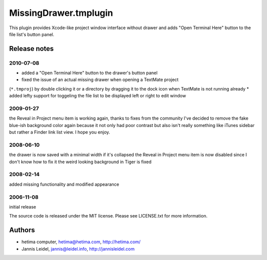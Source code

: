 MissingDrawer.tmplugin
======================

This plugin provides Xcode-like project window interface without drawer and 
adds "Open Terminal Here" button to the file list's button panel.

.. image:: http://u1.ipernity.com/12/06/21/5520621.8b44798f.jpg?download=MissingDrawer%20January%20tweaks_o.jpg

Release notes
-------------

2010-07-08
##########

* added a "Open Terminal Here" button to the drawer's button panel
* fixed the issue of an actual missing drawer when opening a TextMate project
(``*.tmproj``) by double clicking it or a directory by dragging it to the dock
icon when TextMate is not running already
* added lefty support for toggeling the file list to be displayed left or right
to edit window

2009-01-27
##########

the Reveal in Project menu item is working again, thanks to fixes from the
community
I've decided to remove the fake blue-ish background color again because it not
only had poor contrast but also isn't really something like iTunes sidebar
but rather a Finder link list view. I hope you enjoy.

2008-06-10
##########
the drawer is now saved with a minimal width if it's collapsed
the Reveal in Project menu item is now disabled since I don't know how to fix it
the weird looking background in Tiger is fixed

2008-02-14
##########
added missing functionality and modified appearance

2006-11-08
##########
initial release

The source code is released under the MIT license. Please see LICENSE.txt for more information.

Authors
-------

* hetima computer, hetima@hetima.com, http://hetima.com/
* Jannis Leidel, jannis@leidel.info, http://jannisleidel.com